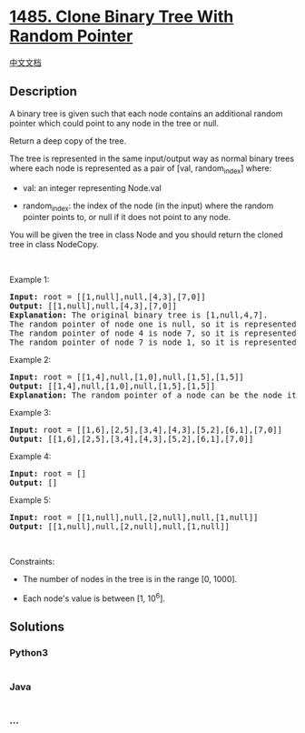 * [[https://leetcode.com/problems/clone-binary-tree-with-random-pointer][1485.
Clone Binary Tree With Random Pointer]]
  :PROPERTIES:
  :CUSTOM_ID: clone-binary-tree-with-random-pointer
  :END:
[[./solution/1400-1499/1485.Clone Binary Tree With Random Pointer/README.org][中文文档]]

** Description
   :PROPERTIES:
   :CUSTOM_ID: description
   :END:

#+begin_html
  <p>
#+end_html

A binary tree is given such that each node contains an additional random
pointer which could point to any node in the tree or null.

#+begin_html
  </p>
#+end_html

#+begin_html
  <p>
#+end_html

Return a deep copy of the tree.

#+begin_html
  </p>
#+end_html

#+begin_html
  <p>
#+end_html

The tree is represented in the same input/output way as normal binary
trees where each node is represented as a pair of [val,
random_index] where:

#+begin_html
  </p>
#+end_html

#+begin_html
  <ul>
#+end_html

#+begin_html
  <li>
#+end_html

val: an integer representing Node.val

#+begin_html
  </li>
#+end_html

#+begin_html
  <li>
#+end_html

random_index: the index of the node (in the input) where the random
pointer points to, or null if it does not point to any node.

#+begin_html
  </li>
#+end_html

#+begin_html
  </ul>
#+end_html

#+begin_html
  <p>
#+end_html

You will be given the tree in class Node and you should return the
cloned tree in class NodeCopy.

#+begin_html
  </p>
#+end_html

#+begin_html
  <p>
#+end_html

 

#+begin_html
  </p>
#+end_html

#+begin_html
  <p>
#+end_html

Example 1:

#+begin_html
  </p>
#+end_html

#+begin_html
  <pre>
  <strong>Input:</strong> root = [[1,null],null,[4,3],[7,0]]
  <strong>Output:</strong> [[1,null],null,[4,3],[7,0]]
  <strong>Explanation:</strong> The original binary tree is [1,null,4,7].
  The random pointer of node one is null, so it is represented as [1, null].
  The random pointer of node 4 is node 7, so it is represented as [4, 3] where 3 is the index of node 7 in the tree array.
  The random pointer of node 7 is node 1, so it is represented as [7, 0] where 0 is the index of node 1 in the tree array
  </pre>
#+end_html

#+begin_html
  <p>
#+end_html

Example 2:

#+begin_html
  </p>
#+end_html

#+begin_html
  <pre>
  <strong>Input:</strong> root = [[1,4],null,[1,0],null,[1,5],[1,5]]
  <strong>Output:</strong> [[1,4],null,[1,0],null,[1,5],[1,5]]
  <strong>Explanation:</strong> The random pointer of a node can be the node itself.
  </pre>
#+end_html

#+begin_html
  <p>
#+end_html

Example 3:

#+begin_html
  </p>
#+end_html

#+begin_html
  <pre>
  <strong>Input:</strong> root = [[1,6],[2,5],[3,4],[4,3],[5,2],[6,1],[7,0]]
  <strong>Output:</strong> [[1,6],[2,5],[3,4],[4,3],[5,2],[6,1],[7,0]]
  </pre>
#+end_html

#+begin_html
  <p>
#+end_html

Example 4:

#+begin_html
  </p>
#+end_html

#+begin_html
  <pre>
  <strong>Input:</strong> root = []
  <strong>Output:</strong> []
  </pre>
#+end_html

#+begin_html
  <p>
#+end_html

Example 5:

#+begin_html
  </p>
#+end_html

#+begin_html
  <pre>
  <strong>Input:</strong> root = [[1,null],null,[2,null],null,[1,null]]
  <strong>Output:</strong> [[1,null],null,[2,null],null,[1,null]]
  </pre>
#+end_html

#+begin_html
  <p>
#+end_html

 

#+begin_html
  </p>
#+end_html

#+begin_html
  <p>
#+end_html

Constraints:

#+begin_html
  </p>
#+end_html

#+begin_html
  <ul>
#+end_html

#+begin_html
  <li>
#+end_html

The number of nodes in the tree is in the range [0, 1000].

#+begin_html
  </li>
#+end_html

#+begin_html
  <li>
#+end_html

Each node's value is between [1, 10^6].

#+begin_html
  </li>
#+end_html

#+begin_html
  </ul>
#+end_html

** Solutions
   :PROPERTIES:
   :CUSTOM_ID: solutions
   :END:

#+begin_html
  <!-- tabs:start -->
#+end_html

*** *Python3*
    :PROPERTIES:
    :CUSTOM_ID: python3
    :END:
#+begin_src python
#+end_src

*** *Java*
    :PROPERTIES:
    :CUSTOM_ID: java
    :END:
#+begin_src java
#+end_src

*** *...*
    :PROPERTIES:
    :CUSTOM_ID: section
    :END:
#+begin_example
#+end_example

#+begin_html
  <!-- tabs:end -->
#+end_html
